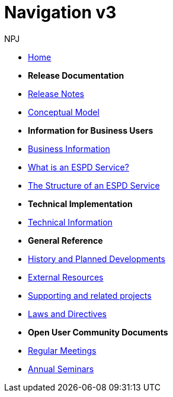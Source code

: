 :doctitle: Navigation v3
:doccode: espd-bus-prod-104
:author: NPJ
:authoremail: nicole-anne.paterson-jones@ext.ec.europa.eu
:docdate: January 2024

* xref:espd-home::index.adoc[Home]

* [.separated]#**Release Documentation**#
* xref:espd::release_notes.adoc[Release Notes]
* link:{attachmentsdir}/ESPD_CM_html/index.html[Conceptual Model]
//* xref:espd::dist_pack.adoc[The Distribution Package]

* [.separated]#**Information for Business Users**#
* xref:business:index.adoc[Business Information]
* xref:business:service.adoc[What is an ESPD Service?]
* xref:business:using.adoc[The Structure of an ESPD Service]
//* xref:espd-bus::creating.adoc[Creating an ESPD Service]
//* xref:espd-bus::overview_upgrades.adoc[Overview for Upgrading your Version]

* [.separated]#**Technical Implementation**#
* xref:technicalindex.adoc[Technical Information]
//* xref:espd-tech::tech_imp_roadmap.adoc[Road Map for Implementers]
//* xref:espd-tech::tech_upgrades.adoc[Upgrading an ESPD Version]
//* xref:espd-tech::demo.adoc[Demo ESPD Service Online]

* [.separated]#**General Reference**#
* xref:espd-home::history.adoc[History and Planned Developments]
* xref:espd-home::external.adoc[External Resources]
* xref:espd-home::supporting.adoc[Supporting and related projects]
* xref:espd-home::laws.adoc[Laws and Directives]

* [.separated]#**Open User Community Documents**#
* xref:espd-wgm::monthly.adoc[Regular Meetings]
* xref:espd-wgm::annual.adoc[Annual Seminars]


